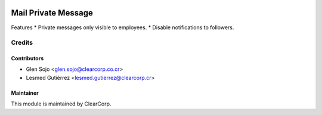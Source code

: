 .. image:: https://img.shields.io/badge/licence-AGPL--3-blue.svg
   :target: http://www.gnu.org/licenses/agpl-3.0-standalone.html
   :alt: License: AGPL-3

====================
Mail Private Message
====================

Features
* Private messages only visible to employees.
* Disable notifications to followers.

Credits
=======

Contributors
------------

* Glen Sojo <glen.sojo@clearcorp.co.cr>
* Lesmed Gutiérrez <lesmed.gutierrez@clearcorp.cr>

Maintainer
----------

.. image:: https://avatars0.githubusercontent.com/u/7594691?v=3&s=200
   :alt: ClearCorp
   :target: http://clearcorp.cr

This module is maintained by ClearCorp.
